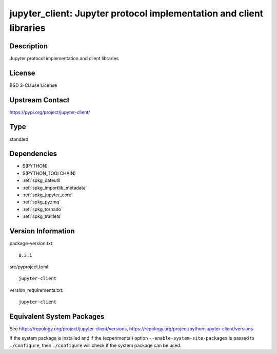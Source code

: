 .. _spkg_jupyter_client:

jupyter_client: Jupyter protocol implementation and client libraries
==============================================================================

Description
-----------

Jupyter protocol implementation and client libraries

License
-------

BSD 3-Clause License

Upstream Contact
----------------

https://pypi.org/project/jupyter-client/


Type
----

standard


Dependencies
------------

- $(PYTHON)
- $(PYTHON_TOOLCHAIN)
- :ref:`spkg_dateutil`
- :ref:`spkg_importlib_metadata`
- :ref:`spkg_jupyter_core`
- :ref:`spkg_pyzmq`
- :ref:`spkg_tornado`
- :ref:`spkg_traitlets`

Version Information
-------------------

package-version.txt::

    8.3.1

src/pyproject.toml::

    jupyter-client

version_requirements.txt::

    jupyter-client


Equivalent System Packages
--------------------------

.. tab:: conda-forge

   .. CODE-BLOCK:: bash

       $ conda install jupyter_client 


.. tab:: Fedora/Redhat/CentOS

   .. CODE-BLOCK:: bash

       $ sudo yum install python3-jupyter-client 


.. tab:: Gentoo Linux

   .. CODE-BLOCK:: bash

       $ sudo emerge dev-python/jupyter_client 


.. tab:: MacPorts

   .. CODE-BLOCK:: bash

       $ sudo port install py-jupyter_client 


.. tab:: openSUSE

   .. CODE-BLOCK:: bash

       $ sudo zypper install python3\$\{PYTHON_MINOR\}-jupyter-client 


.. tab:: Void Linux

   .. CODE-BLOCK:: bash

       $ sudo xbps-install python3-jupyter_client 



See https://repology.org/project/jupyter-client/versions, https://repology.org/project/python:jupyter-client/versions

If the system package is installed and if the (experimental) option
``--enable-system-site-packages`` is passed to ``./configure``, then ``./configure``
will check if the system package can be used.

